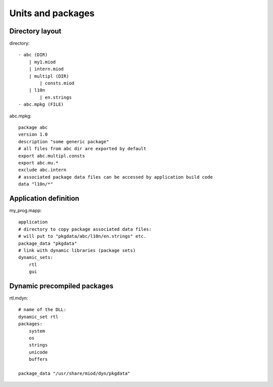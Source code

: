 Units and packages
==================


Directory layout
----------------
directory::

    - abc (DIR)
        | my1.miod
        | intern.miod
        | multipl (DIR)
            | consts.miod
        | l10n
            | en.strings
    - abc.mpkg (FILE)


abc.mpkg::

    package abc
    version 1.0
    description "some generic package"
    # all files from abc dir are exported by default
    export abc.multipl.consts
    export abc.mu.*
    exclude abc.intern
    # associated package data files can be accessed by application build code
    data "l10n/*"


Application definition
----------------------

my_prog.mapp::

    application
    # directory to copy package associated data files:
    # will put to "pkgdata/abc/l10n/en.strings" etc.
    package_data "pkgdata"
    # link with dynamic libraries (package sets)
    dynamic_sets:
        rtl
        gui


Dynamic precompiled packages
----------------------------

rtl.mdyn::

    # name of the DLL:
    dynamic_set rtl
    packages:
        system
        os
        strings
        unicode
        buffers

    package_data "/usr/share/miod/dyn/pkgdata"

